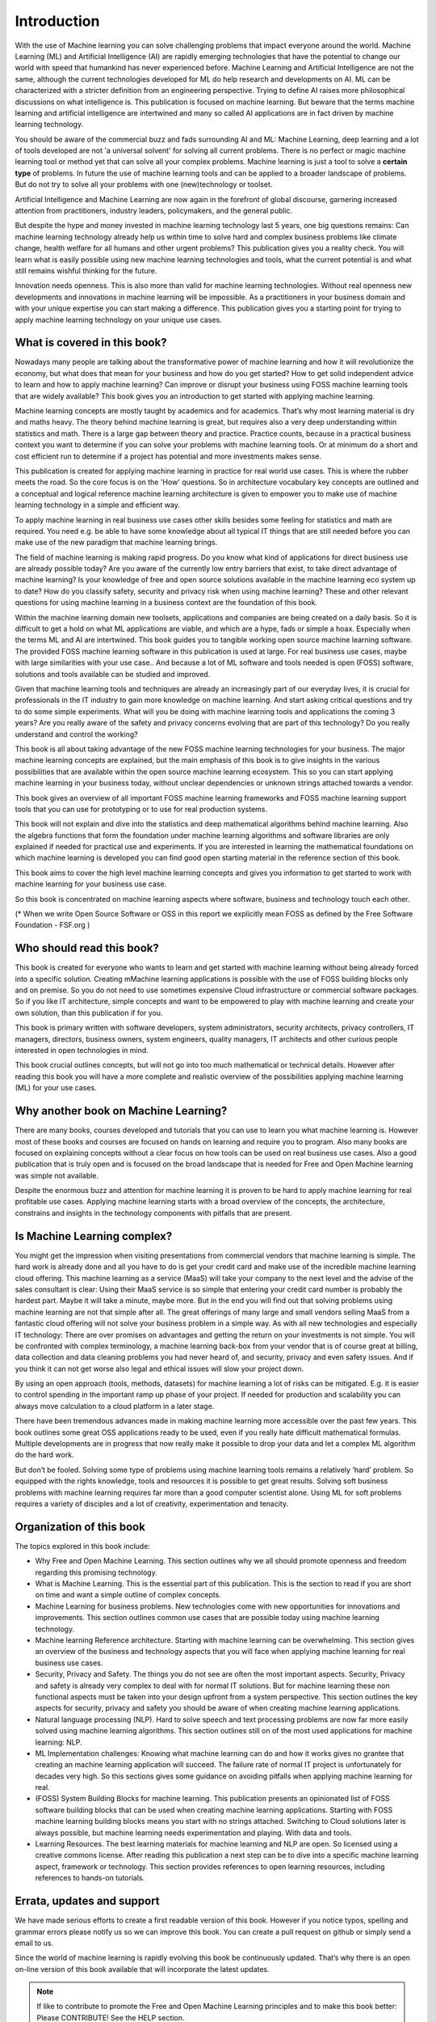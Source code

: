 Introduction
=============

With the use of Machine learning you can solve challenging problems that impact everyone around the world. Machine Learning (ML) and Artificial Intelligence (AI) are rapidly emerging technologies that have the potential to change our world with speed that humankind has never experienced before. Machine Learning and Artificial Intelligence are not the same, although the current technologies developed for ML do help research and developments on AI. ML can be characterized with a stricter definition from an engineering perspective. Trying to define AI raises more philosophical discussions on what intelligence is. This publication is focused on machine learning. But beware that the terms machine learning and artificial intelligence are intertwined and many so called AI applications are in fact driven by machine learning technology.

You should be aware of the commercial buzz and fads surrounding AI and ML: Machine Learning, deep learning and a lot of tools developed are not 'a universal solvent' for solving all current problems. There is no perfect or magic machine learning tool or method yet that can solve all your complex problems. Machine learning is just a tool to solve a **certain type** of problems. In future the use of machine learning tools and can be applied to a broader landscape of problems. But do not try to solve all your problems with one (new)technology or toolset. 

Artificial Intelligence and Machine Learning are now again in the forefront of global discourse, garnering increased attention from practitioners, industry leaders, policymakers, and the general public.

But despite the hype and money invested in machine learning technology last 5 years, one big questions remains: Can machine learning technology already help us within time to solve hard and complex business problems like climate change, health welfare for all humans and other urgent problems? This publication gives you a reality check. You will learn what is easily possible using new machine learning technologies and tools, what the current potential is and what still remains wishful thinking for the future. 


.. image:: /images/hope-and-hype.png
   :alt: Hope and Hype
   :align: center 

Innovation needs openness. This is also more than valid for machine learning technologies. Without real openness new developments and innovations in machine learning will be impossible. As a practitioners in your business domain and with your unique expertise you can start making a difference. This publication gives you a starting point for trying to apply machine learning technology on your unique use cases.


What is covered in this book?
---------------------------------

Nowadays many people are talking about the transformative power of machine learning and how it will revolutionize the economy, but what does that mean for your business and how do you get started? How to get solid independent advice to learn and how to apply machine learning? Can improve or disrupt your business using FOSS machine learning tools that are widely available? This book gives you an introduction to get started with applying machine learning. 

Machine learning concepts are mostly taught by academics and for academics. That’s why most learning material is dry and maths heavy.  The theory behind machine learning is great, but requires also a very deep understanding within statistics and math. There is a large gap between theory and practice. Practice counts, because in a practical business context you want to determine if you can solve your problems with machine learning tools. Or at minimum do a short and cost efficient run to determine if a project has potential and more investments makes sense.

This publication is created for applying machine learning in practice for real world use cases. This is where the rubber meets the road. So the core focus is on the 'How' questions. So in architecture vocabulary key concepts are outlined and a conceptual and logical reference machine learning architecture is given to empower you to make use of machine learning technology in a simple and efficient way. 

To apply machine learning in real business use cases other skills besides some feeling for statistics and math are required. You need e.g. be able to have some knowledge about all typical IT things that are still needed before you can make use of the new paradigm that machine learning brings.


The field of machine learning is making rapid progress. Do you know what kind of applications for direct business use are already possible today? Are you aware of the currently low entry barriers that exist, to take direct advantage of machine learning? Is your knowledge of free and open source solutions available in the machine learning eco system up to date? How do you classify safety, security and privacy risk when using machine learning? These and other relevant questions for using machine learning in a business context are the foundation of this book. 

Within the machine learning domain new toolsets, applications and companies are being created on a daily basis. So it is difficult to get a hold on what ML applications are viable, and which are a hype, fads or simple a hoax. Especially when the terms ML and AI are intertwined. This book guides you to tangible working open source machine learning software. The provided FOSS machine learning software in this publication is used at large. For real business use cases, maybe with large similarities with your use case.. And because a lot of ML software and tools needed is open (FOSS) software, solutions and tools available can be studied and improved.

Given that machine learning tools and techniques are already an increasingly part of our everyday lives, it is crucial for professionals in the IT industry to gain more knowledge on machine learning. And start asking critical questions and try to do some simple experiments. What will you be doing with machine learning tools and applications the coming 3 years? Are you really aware of the safety and privacy concerns evolving that are part of this technology? Do you really understand and control the working?


This book is all about taking advantage of the new FOSS machine learning technologies for your business. The major machine learning concepts are explained, but the main emphasis of this book is to give  insights in the various possibilities that are available within the open source machine learning ecosystem. This so you can start applying machine learning in your business today, without unclear dependencies or unknown strings attached towards a vendor.

This book gives an overview of all important FOSS machine learning frameworks and FOSS machine learning support tools that you can use for prototyping or to use for real production systems.

This book will not explain and dive into the statistics and deep mathematical algorithms behind machine learning. Also the algebra functions that form the foundation under machine learning algorithms and software libraries are only explained if needed for practical use and experiments. If you are interested in learning the mathematical foundations on which machine learning is developed you can find good open starting material in the reference section of this book. 

This book aims to cover the high level machine learning concepts and gives you information to get started to work with machine learning for your business use case.

So this book is concentrated on machine learning aspects where software, business and technology touch each other.

.. image:: /images/domains.png
   :width: 400px
   :alt: Domains touching
   :align: center 

(* When we write Open Source Software or OSS in this report we explicitly mean FOSS as defined by the Free Software Foundation - FSF.org )

Who should read this book?
---------------------------

This book is created for everyone who wants to learn and get started with machine learning without being already forced into a specific solution. Creating mMachine learning applications is possible with the use of FOSS building blocks only and on premise. So you do not need to use sometimes expensive Cloud infrastructure or commercial software packages. So if you like IT architecture, simple concepts and want to be empowered to play with machine learning and create your own solution, than this publication if for you.

This book is primary written with software developers, system administrators, security architects, privacy controllers, IT managers, directors, business owners, system engineers, quality managers, IT architects and other curious people interested in open technologies in mind. 

This book crucial outlines concepts, but will not go into too much mathematical or technical details.  However after reading this book you will have a more complete and realistic overview of the possibilities applying machine learning (ML) for your use cases.

Why another book on Machine Learning?
---------------------------------------

There are many books, courses developed and tutorials that you can use to learn you what machine learning is. However most of these books and courses are focused on hands on learning and require you to program. Also many books are focused on explaining concepts without a clear focus on how tools can be used on real business use cases. Also a good publication that is truly open and is focused on the broad landscape that is needed for Free and Open Machine learning was simple not available. 

Despite the enormous buzz and attention for machine learning it is proven to be hard to apply machine learning for real profitable use cases. Applying machine learning starts with a broad overview of the concepts, the architecture, constrains and insights in the technology components with pitfalls that are present. 


Is Machine Learning complex?
-----------------------------

You might get the impression when visiting presentations from commercial vendors that machine learning is simple. The hard work is already done and all you have to do is get your credit card and make use of the incredible machine learning cloud offering. This machine learning as a service (MaaS) will take your company to the next level and  the advise of the sales consultant is clear: Using their MaaS service is so simple that entering your credit card number is probably the hardest part.  Maybe it will take a minute, maybe more. But in the end you will find out that solving problems using machine learning are  not that simple after all. The great offerings of many large and small vendors selling MaaS from a fantastic cloud offering will not solve your business problem in a simple way. As with all new technologies and especially IT technology: There are over promises on advantages and getting the return on your investments is not simple. You will be confronted with complex terminology, a machine learning back-box from your vendor that is of course great at billing, data collection and data cleaning problems you had never heard of, and security, privacy and even safety issues. And if you think it can not get worse also legal and ethical issues will slow your project down.

By using an open approach (tools, methods, datasets) for machine learning a lot of risks can be mitigated. E.g. it is easier to control spending in the important ramp up phase of your project. If needed for production and scalability you can always move calculation to a cloud platform in a later stage.

There have been tremendous advances made in making machine learning more accessible over the past few years. This book outlines some great OSS applications ready to be used, even if you really hate difficult mathematical formulas. Multiple developments are in progress that now really make it possible to drop your data and let a complex ML algorithm do the hard work. 

But don’t be fooled. Solving some type of problems using machine learning tools remains a relatively ‘hard’ problem.  So equipped with the rights knowledge, tools and resources it is possible to get great results. Solving soft business problems with machine learning requires far more than a good computer scientist alone. Using ML for soft problems requires a variety of disciples and a lot of creativity, experimentation and tenacity. 

Organization of this book
------------------------------

The topics explored in this book include:

* Why Free and Open Machine Learning. This section outlines why we all should promote openness and freedom regarding this promising technology.

* What is Machine Learning. This is the essential part of this publication. This is the section to read if you are short on time and want a simple outline of complex concepts.

* Machine Learning for business problems. New technologies come with new opportunities for innovations and improvements. This section outlines common use cases that are possible today using machine learning technology.

* Machine learning Reference architecture. Starting with machine learning can be overwhelming. This section gives an overview of the business and technology aspects that you will face when applying machine learning for real business use cases.

* Security, Privacy and Safety. The things you do not see are often the most important aspects. Security, Privacy and safety is already very complex to deal with for normal IT solutions. But for machine learning these non functional aspects must be taken into your design upfront from a system perspective. This section outlines the key aspects for security, privacy and safety you should be aware of when creating machine learning applications.

* Natural language processing (NLP). Hard to solve speech and text processing problems are now far more easily solved using machine learning algorithms. This section outlines still on of the most used applications for machine learning: NLP.

* ML Implementation challenges: Knowing what machine learning can do and how it works gives no grantee that creating an machine learning application will succeed. The failure rate of normal IT project is unfortunately for decades very high. So this sections gives some guidance on avoiding pitfalls when applying machine learning for real.

* (FOSS) System Building Blocks for machine learning. This publication presents an opinionated list of FOSS software building blocks that can be used when creating machine learning applications. Starting with FOSS machine learning building blocks means you start with no strings attached. Switching to Cloud solutions later is always possible, but machine learning needs experimentation and playing. With data and tools.

* Learning Resources. The best learning materials for machine learning and NLP are open. So licensed using a creative commons license. After reading this publication a next step can be to dive into a specific machine learning aspect, framework or technology. This section provides references to open learning resources, including references to hands-on tutorials.



Errata, updates and support
------------------------------

We have made serious efforts to create a first readable version of this book. However if you notice typos, spelling and grammar errors please notify us so we can improve this book.  You can create a pull request on github or simply send a email to us. 

Since the world of machine learning is rapidly evolving this book be continuously updated. That’s why there is an open on-line version of this book available that will incorporate the latest updates.

.. note::
   
  If like to contribute to promote the Free and Open Machine Learning principles and to make this book better: Please CONTRIBUTE! See the HELP section.

